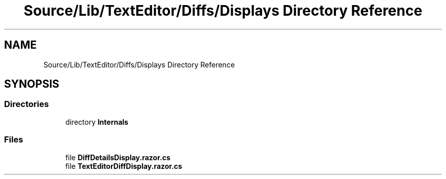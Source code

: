 .TH "Source/Lib/TextEditor/Diffs/Displays Directory Reference" 3 "Version 1.0.0" "Luthetus.Ide" \" -*- nroff -*-
.ad l
.nh
.SH NAME
Source/Lib/TextEditor/Diffs/Displays Directory Reference
.SH SYNOPSIS
.br
.PP
.SS "Directories"

.in +1c
.ti -1c
.RI "directory \fBInternals\fP"
.br
.in -1c
.SS "Files"

.in +1c
.ti -1c
.RI "file \fBDiffDetailsDisplay\&.razor\&.cs\fP"
.br
.ti -1c
.RI "file \fBTextEditorDiffDisplay\&.razor\&.cs\fP"
.br
.in -1c
